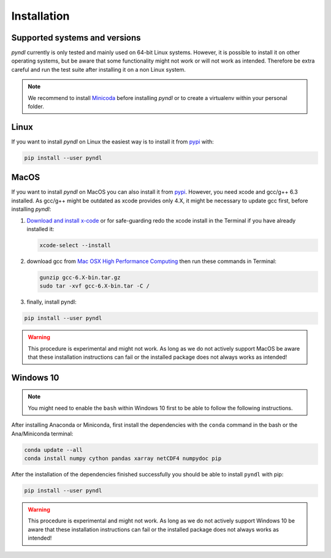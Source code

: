 Installation
============

Supported systems and versions
------------------------------

.. image:: https://img.shields.io/travis/quantling/pyndl/master.svg?maxAge=3600&label=Linux
    :target: https://travis-ci.org/quantling/pyndl?branch=master

.. image:: https://img.shields.io/pypi/pyversions/pyndl.svg
    :target: https://pypi.python.org/pypi/pyndl/

*pyndl* currently is only tested and mainly used on 64-bit Linux systems.
However, it is possible to install it on other operating systems, but be aware
that some functionality might not work or will not work as intended. Therefore
be extra careful and run the test suite after installing it on a non Linux
system.

.. note::

    We recommend to install `Minicoda <https://conda.io/miniconda.html>`_
    before installing *pyndl* or to create a virtualenv within your personal
    folder.


Linux
-----

If you want to install *pyndl* on Linux the easiest way is to install it
from `pypi <https://pypi.python.org/pypi>`_ with:

.. code:: bash

    pip install --user pyndl


MacOS
-----

If you want to install *pyndl* on MacOS you can also install it from
`pypi <https://pypi.python.org/pypi>`_. However, you need xcode and gcc/g++ 6.3
installed. As gcc/g++ might be outdated as xcode provides only 4.X, it might be
necessary to update gcc first, before installing *pyndl*:

1. `Download and install x-code <https://developer.apple.com/xcode/>`_ or
   for safe-guarding redo the xcode install in the Terminal if you have already
   installed it:

   .. code:: bash

       xcode-select --install

2. download gcc from `Mac OSX High Performance Computing
   <http://prdownloads.sourceforge.net/hpc/gcc-6.3-bin.tar.gz>`_ then run these
   commands in Terminal:

   .. code:: bash

       gunzip gcc-6.X-bin.tar.gz
       sudo tar -xvf gcc-6.X-bin.tar -C /

3. finally, install pyndl:

.. code:: bash

    pip install --user pyndl

.. warning::

    This procedure is experimental and might not work. As long as we do not
    actively support MacOS be aware that these installation instructions can
    fail or the installed package does not always works as intended!


Windows 10
----------

.. note::

    You might need to enable the ``bash`` within Windows 10 first to be able to
    follow the following instructions.

After installing Anaconda or Miniconda, first install the dependencies with the
``conda`` command in the bash or the Ana/Miniconda terminal:

.. code:: bash

    conda update --all
    conda install numpy cython pandas xarray netCDF4 numpydoc pip

After the installation of the dependencies finished successfully you should be
able to install ``pyndl`` with pip:

.. code:: bash

    pip install --user pyndl

.. warning::

    This procedure is experimental and might not work. As long as we do not
    actively support Windows 10 be aware that these installation instructions
    can fail or the installed package does not always works as intended!
